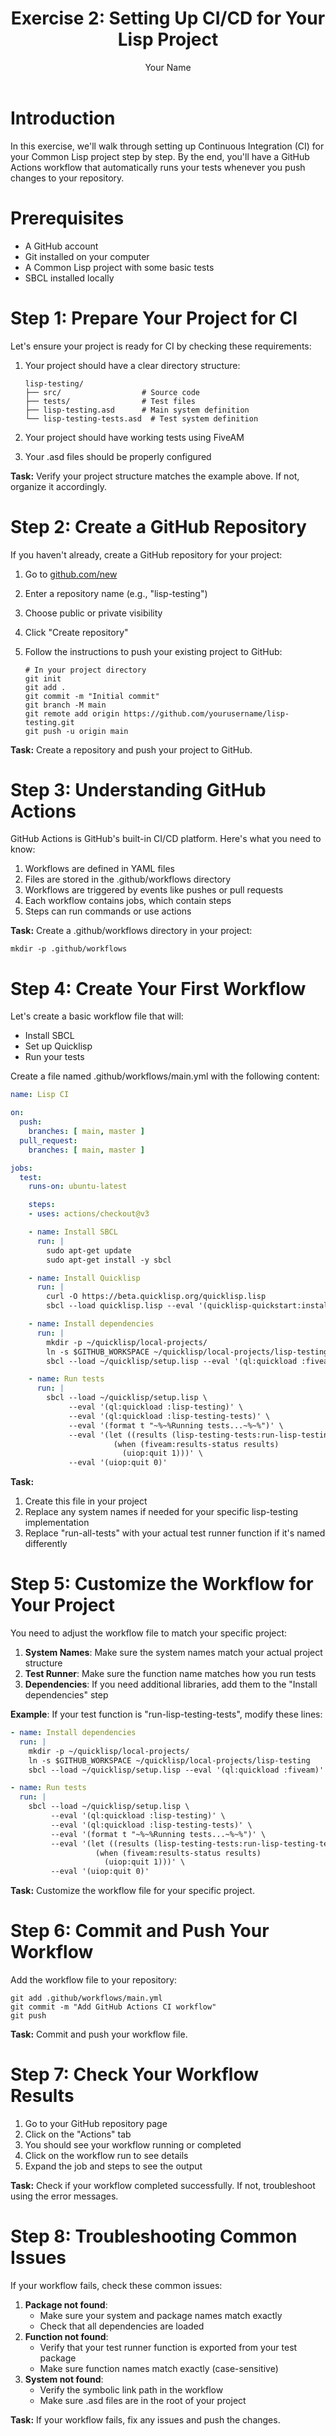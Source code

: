 #+TITLE: Exercise 2: Setting Up CI/CD for Your Lisp Project
#+AUTHOR: Your Name
#+STARTUP: showall

* Introduction

In this exercise, we'll walk through setting up Continuous Integration (CI) for your Common Lisp project step by step. By the end, you'll have a GitHub Actions workflow that automatically runs your tests whenever you push changes to your repository.

* Prerequisites

- A GitHub account
- Git installed on your computer
- A Common Lisp project with some basic tests
- SBCL installed locally

* Step 1: Prepare Your Project for CI

Let's ensure your project is ready for CI by checking these requirements:

1. Your project should have a clear directory structure:
   #+begin_example
   lisp-testing/
   ├── src/                  # Source code
   ├── tests/                # Test files
   ├── lisp-testing.asd      # Main system definition
   └── lisp-testing-tests.asd  # Test system definition
   #+end_example

2. Your project should have working tests using FiveAM
3. Your .asd files should be properly configured

*Task:* Verify your project structure matches the example above. If not, organize it accordingly.

* Step 2: Create a GitHub Repository

If you haven't already, create a GitHub repository for your project:

1. Go to [[https://github.com/new][github.com/new]]
2. Enter a repository name (e.g., "lisp-testing")
3. Choose public or private visibility
4. Click "Create repository"
5. Follow the instructions to push your existing project to GitHub:

   #+begin_src shell
   # In your project directory
   git init
   git add .
   git commit -m "Initial commit"
   git branch -M main
   git remote add origin https://github.com/yourusername/lisp-testing.git
   git push -u origin main
   #+end_src

*Task:* Create a repository and push your project to GitHub.

* Step 3: Understanding GitHub Actions

GitHub Actions is GitHub's built-in CI/CD platform. Here's what you need to know:

1. Workflows are defined in YAML files
2. Files are stored in the .github/workflows directory
3. Workflows are triggered by events like pushes or pull requests
4. Each workflow contains jobs, which contain steps
5. Steps can run commands or use actions

*Task:* Create a .github/workflows directory in your project:

#+begin_src shell
mkdir -p .github/workflows
#+end_src

* Step 4: Create Your First Workflow

Let's create a basic workflow file that will:
- Install SBCL
- Set up Quicklisp
- Run your tests

Create a file named .github/workflows/main.yml with the following content:

#+begin_src yaml
name: Lisp CI

on:
  push:
    branches: [ main, master ]
  pull_request:
    branches: [ main, master ]

jobs:
  test:
    runs-on: ubuntu-latest
    
    steps:
    - uses: actions/checkout@v3
    
    - name: Install SBCL
      run: |
        sudo apt-get update
        sudo apt-get install -y sbcl
    
    - name: Install Quicklisp
      run: |
        curl -O https://beta.quicklisp.org/quicklisp.lisp
        sbcl --load quicklisp.lisp --eval '(quicklisp-quickstart:install)' --eval '(ql:add-to-init-file)' --eval '(quit)'
    
    - name: Install dependencies
      run: |
        mkdir -p ~/quicklisp/local-projects/
        ln -s $GITHUB_WORKSPACE ~/quicklisp/local-projects/lisp-testing
        sbcl --load ~/quicklisp/setup.lisp --eval '(ql:quickload :fiveam)' --eval '(quit)'
    
    - name: Run tests
      run: |
        sbcl --load ~/quicklisp/setup.lisp \
             --eval '(ql:quickload :lisp-testing)' \
             --eval '(ql:quickload :lisp-testing-tests)' \
             --eval '(format t "~%~%Running tests...~%~%")' \
             --eval '(let ((results (lisp-testing-tests:run-lisp-testing-tests)))
                       (when (fiveam:results-status results)
                         (uiop:quit 1)))' \
             --eval '(uiop:quit 0)'
#+end_src

*Task:* 
1. Create this file in your project
2. Replace any system names if needed for your specific lisp-testing implementation
3. Replace "run-all-tests" with your actual test runner function if it's named differently

* Step 5: Customize the Workflow for Your Project

You need to adjust the workflow file to match your specific project:

1. *System Names*: Make sure the system names match your actual project structure
2. *Test Runner*: Make sure the function name matches how you run tests
3. *Dependencies*: If you need additional libraries, add them to the "Install dependencies" step

*Example*: If your test function is "run-lisp-testing-tests", modify these lines:

#+begin_src yaml
    - name: Install dependencies
      run: |
        mkdir -p ~/quicklisp/local-projects/
        ln -s $GITHUB_WORKSPACE ~/quicklisp/local-projects/lisp-testing
        sbcl --load ~/quicklisp/setup.lisp --eval '(ql:quickload :fiveam)' --eval '(quit)'
    
    - name: Run tests
      run: |
        sbcl --load ~/quicklisp/setup.lisp \
             --eval '(ql:quickload :lisp-testing)' \
             --eval '(ql:quickload :lisp-testing-tests)' \
             --eval '(format t "~%~%Running tests...~%~%")' \
             --eval '(let ((results (lisp-testing-tests:run-lisp-testing-tests)))
                       (when (fiveam:results-status results)
                         (uiop:quit 1)))' \
             --eval '(uiop:quit 0)'
#+end_src

*Task:* Customize the workflow file for your specific project.

* Step 6: Commit and Push Your Workflow

Add the workflow file to your repository:

#+begin_src shell
git add .github/workflows/main.yml
git commit -m "Add GitHub Actions CI workflow"
git push
#+end_src

*Task:* Commit and push your workflow file.

* Step 7: Check Your Workflow Results

1. Go to your GitHub repository page
2. Click on the "Actions" tab
3. You should see your workflow running or completed
4. Click on the workflow run to see details
5. Expand the job and steps to see the output

*Task:* Check if your workflow completed successfully. If not, troubleshoot using the error messages.

* Step 8: Troubleshooting Common Issues

If your workflow fails, check these common issues:

1. *Package not found*: 
   - Make sure your system and package names match exactly
   - Check that all dependencies are loaded

2. *Function not found*: 
   - Verify that your test runner function is exported from your test package
   - Make sure function names match exactly (case-sensitive)

3. *System not found*: 
   - Verify the symbolic link path in the workflow
   - Make sure .asd files are in the root of your project

*Task:* If your workflow fails, fix any issues and push the changes.

* Step 9: Adding a CI Badge to Your README

Once your workflow is passing, add a badge to your README file:

1. Go to the Actions tab in your repository
2. Click on your workflow
3. Click the "..." menu in the upper right
4. Select "Create status badge"
5. Copy the badge HTML code
6. Paste it at the top of your README file

*Example badge in Org-mode format*:
#+begin_src org
#+HTML: <a href="https://github.com/yourusername/lisp-testing/actions/workflows/main.yml"><img src="https://github.com/yourusername/lisp-testing/actions/workflows/main.yml/badge.svg" alt="Lisp CI"></a>
#+end_src

*Task:* Add a CI badge to your README file.

* Step 10: Testing Your CI Workflow with Code Changes

Now that your workflow is set up, let's verify it works correctly by making deliberate code changes:

1. *Make a passing change*:
   - Add a new function or test that should pass
   - Commit and push to see a successful workflow run
   
   #+begin_src lisp
   ;; Example: Add this to your tests file
   (deftest simple-passing-test ()
     (is (= 4 (+ 2 2))))
   #+end_src

2. *Make a failing change (optional)*:
   - Deliberately introduce a bug or failing test
   - Commit and push to see the workflow catch the failure
   - This confirms your CI is correctly identifying problems
   
   #+begin_src lisp
   ;; Example: Add this to your tests file
   (deftest deliberately-failing-test ()
     (is (= 5 (+ 2 2))))
   #+end_src

3. *Fix the failure*:
   - If you introduced a failure, fix it
   - Commit and push to see the workflow return to success

*Task:* Make at least one code change that runs through your CI pipeline to verify it works.

* Step 11: Advanced CI Features (Optional)

Consider these advanced features for your CI workflow:

1. *Testing with multiple Lisp implementations*:
   #+begin_src yaml
   strategy:
     matrix:
       lisp: [sbcl, ccl]
       include:
         - lisp: sbcl
           pkg: sbcl
         - lisp: ccl
           pkg: clozure-cl
   #+end_src

2. *Caching dependencies* to speed up workflows:
   #+begin_src yaml
   - name: Cache Quicklisp
     uses: actions/cache@v3
     with:
       path: ~/quicklisp
       key: ${{ runner.os }}-quicklisp-${{ hashFiles('*.asd') }}
   #+end_src

3. *Adding code coverage*:
   #+begin_src yaml
   - name: Install coverage tools
     run: |
       sbcl --load ~/quicklisp/setup.lisp \
            --eval '(ql:quickload :cl-coveralls)' \
            --eval '(quit)'
   #+end_src

*Task:* Experiment with at least one advanced feature.

* Conclusion

Congratulations! You've now set up a CI workflow for your Common Lisp project. Your tests will run automatically whenever you push changes, helping you catch issues early and maintain code quality.

* Further Resources

- [[https://docs.github.com/en/actions][GitHub Actions Documentation]]
- [[https://docs.github.com/en/actions/learn-github-actions/understanding-github-actions][Understanding GitHub Actions]]
- [[https://lispcookbook.github.io/cl-cookbook/testing.html][Common Lisp Cookbook: Testing]]
- [[https://common-lisp.net/project/fiveam/docs/][FiveAM Documentation]]

* Exercise Tasks Summary

1. Organize your project structure
2. Create a GitHub repository
3. Create a .github/workflows directory
4. Create a main.yml workflow file
5. Customize the workflow for your project
6. Commit and push your workflow
7. Check your workflow results
8. Troubleshoot any issues
9. Add a CI badge to your README
10. Test CI with code changes
11. Experiment with advanced features 